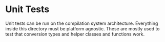 * Unit Tests
Unit tests can be run on the compilation system architecture.
Everything inside this directory must be platform agnostic.
These are mostly used to test that conversion types and
helper classes and functions work.
